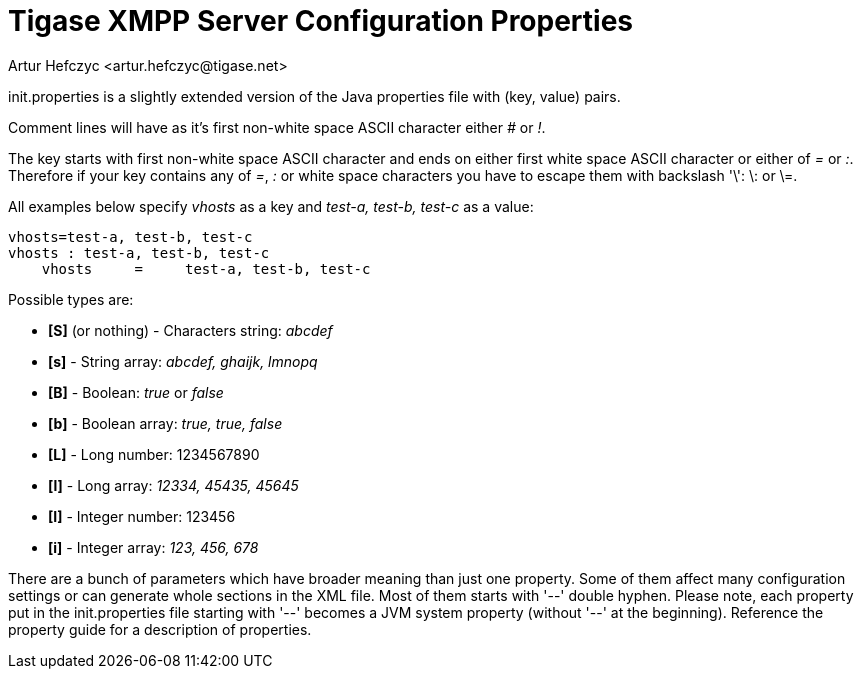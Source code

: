 [[initPropertiesGuide]]
Tigase XMPP Server Configuration Properties
===========================================
:author: Artur Hefczyc <artur.hefczyc@tigase.net>
:version: v2.0, June 2014: Reformatted for AsciiDoc.
:date: 2013-02-09 03:54
:revision: v2.1

:toc:
:numbered:
:website: http://tigase.net

init.properties is a slightly extended version of the Java properties file with (key, value) pairs.

Comment lines will have as it's first non-white space ASCII character either '#' or '!'.

The key starts with first non-white space ASCII character and ends on either first white space ASCII character or either of '=' or ':'. Therefore if your key contains any of '=', ':' or white space characters you have to escape them with backslash \'\': \: or \=.

All examples below specify 'vhosts' as a key and 'test-a, test-b, test-c' as a value:

[source,bash]
-------------------------------------
vhosts=test-a, test-b, test-c
vhosts : test-a, test-b, test-c
    vhosts     =     test-a, test-b, test-c
-------------------------------------

Possible types are:

- *[S]* (or nothing) - Characters string: 'abcdef'
- *[s]* - String array: 'abcdef, ghaijk, lmnopq'
- *[B]* - Boolean: 'true' or 'false'
- *[b]* - Boolean array: 'true, true, false'
- *[L]* - Long number: 1234567890
- *[l]* - Long array: '12334, 45435, 45645'
- *[I]* - Integer number: 123456
- *[i]* - Integer array: '123, 456, 678'

There are a bunch of parameters which have broader meaning than just one property. Some of them affect many configuration settings or can generate whole sections in the XML file. Most of them starts with \'--' double hyphen. Please note, each property put in the init.properties file starting with \'--' becomes a JVM system property (without \'--' at the beginning).
Reference the property guide for a description of properties.

//properties list is commented to see if xref can be made to different directories...
//*Property name:* ////<<admins,////--admins

//*Property name:* ////<<auth-db,////--auth-db

//*Property name:* ////<<auth-db-uri,////--auth-db-uri

//*Property name:* ////<<auth-domain-repo-pool,////--auth-domain-repo-pool

//*Property name:* ////<<auth-repo-pool,////--auth-repo-pool

//*Property name:* ////<<auth-repo-pool-size,////--auth-repo-pool-size

//*Property name:* ////<<bind-ext-hostnames,////--bind-ext-hostnames

//*Property name:* ////<<bosh-close-connection,////--bosh-close-connection

//*Property name:* ////<<bosh-extra-headers-file,////--bosh-extra-headers-file

//*Property name:* ////<<cl-conn-repo-class,////--cl-conn-repo-class

//*Property name:* ////<<client-access-policy-file,////--client-access-policy-file

//*Property name:* ////<<cluster-connect-all,////--cluster-connect-all

//*Property name:* ////<<cluster-mode,////--cluster-mode

//*Property name:* ////<<cluster-nodes,////--cluster-nodes

//*Property name:* ////<<cm-ht-traffic-throttling,////--cm-ht-traffic-throttling

//*Property name:* ////<<cm-see-other-host,////--cm-see-other-host

//*Property name:* ////<<cm-traffic-throttling,////--cm-traffic-throttling

//*Property name:* ////<<cmpname-ports,////--cmpname-ports

//*Property name:* ////<<comp-class,////--comp-class

//*Property name:* ////<<comp-name,////--comp-name

//*Property name:* ////<<cross-domain-policy-file,////--cross-domain-policy-file

//*Property name:* ////<<data-repo-pool-size,////--data-repo-pool-size

//*Property name:* ////<<debug,////--debug

//*Property name:* ////<<debug-packages,////--debug-packages

//*Property name:* ////<<domain-filter-policy,////--domain-filter-policy

//*Property name:* ////<<elements-number-limit,////--elements-number-limit

//*Property name:* ////<<ext-comp,////--ext-comp

//*Property name:* ////<<extcomp-repo-class,////--extcomp-repo-class

//*Property name:* ////<<external,////--external

//*Property name:* ////<<hardened-mode,////--hardened-mode

//*Property name:* ////<<max-queue-size,////--max-queue-size

//*Property name:* ////<<monitoring,////--monitoring

//*Property name:* ////<<net-buff-high-throughput,////--net-buff-high-throughput

//*Property name:* ////<<net-buff-standard,////--net-buff-standard

//*Property name:* ////<<new-connections-throttling,////--new-connections-throttling

//*Property name:* ////<<nonpriority-queue,////--nonpriority-queue

//*Property name:* ////<<queue-implementation,////--queue-implementation

//*Property name:* ////<<roster-implementation,////--roster-implementation

//*Property name:* ////<<s2s-ejabberd-bug-workaround-active,////--s2s-ejabberd-bug-workaround-active

//*Property name:* ////<<s2s-secret,////--s2s-secret

//*Property name:* ////<<s2s-skip-tls-hostnames,////--s2s-skip-tls-hostnames

//*Property name:* ////<<script-dir,////--script-dir

//*Property name:* ////<<sm-cluster-strategy-class,////--sm-cluster-strategy-class

//*Property name:* ////<<sm-plugins,////--sm-plugins

//*Property name:* ////<<sm-threads-pool,////--sm-threads-pool

//*Property name:* ////<<ssl-certs-location,////--ssl-certs-location

//*Property name:* ////<<ssl-container-class,////--ssl-container-class

//*Property name:* ////<<ssl-def-cert-domain,////--ssl-def-cert-domain

//*Property name:* ////<<stats-history,////--stats-history

//*Property name:* ////<<stringprep-processor,////--stringprep-processor

//*Property name:* ////<<test,////--test

//*Property name:* ////<<tigase-config-repo-class,////--tigase-config-repo-class

//*Property name:* ////<<tigase-config-repo-uri,////--tigase-config-repo-uri

//*Property name:* ////<<tls-jdk-nss-bug-workaround-active,////--tls-jdk-nss-bug-workaround-active

//*Property name:* ////<<trusted,////--trusted

//*Property name:* ////<<user-db,////--user-db

//*Property name:* ////<<user-db-uri,////--user-db-uri

//*Property name:* ////<<user-domain-repo-pool,////--user-domain-repo-pool

//*Property name:* ////<<user-repo-pool,////--user-repo-pool

//*Property name:* ////<<user-repo-pool-size,////--user-repo-pool-size

//*Property name:* ////<<vhost-anonymous-enabled,////--vhost-anonymous-enabled

//*Property name:* ////<<vhost-max-users,////--vhost-max-users

//*Property name:* ////<<vhost-message-forward-jid,////--vhost-message-forward-jid

//*Property name:* ////<<vhost-presence-forward-jid,////--vhost-presence-forward-jid

//*Property name:* ////<<vhost-register-enabled,////--vhost-register-enabled

//*Property name:* ////<<vhost-tls-required,////--vhost-tls-required

//*Property name:* ////<<virt-hosts,////--virt-hosts

//*Property name:* ////<<watchdog_delay,////--watchdog_delay

//*Property name:* ////<<watchdog_ping_type,////--watchdog_ping_type

//*Property name:* ////<<watchdog_timeout,////--watchdog_timeout

//*Property name:* ////<<config-type,////config-type
